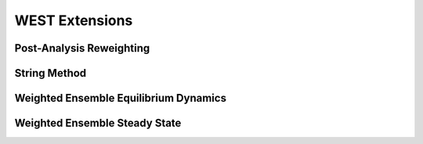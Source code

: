 WEST Extensions
===============

Post-Analysis Reweighting
-------------------------

String Method
-------------

Weighted Ensemble Equilibrium Dynamics
--------------------------------------

Weighted Ensemble Steady State
------------------------------

